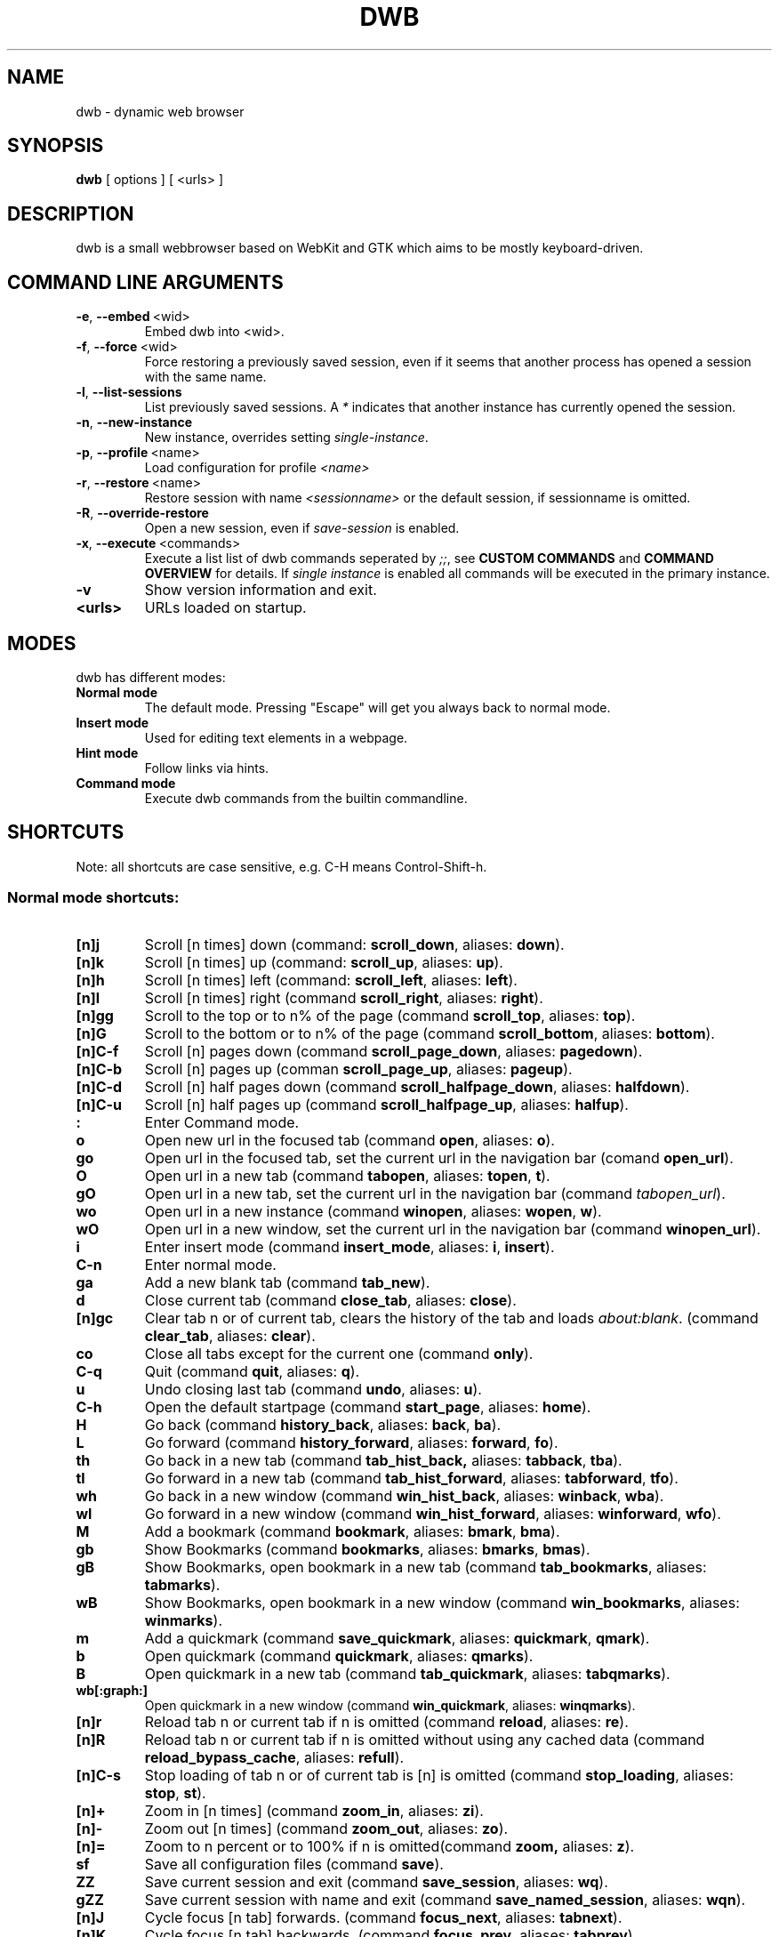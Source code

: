 .TH DWB 1 "March 2012" dwb "USER COMMANDS"
.SH NAME
dwb \- dynamic web browser
.SH SYNOPSIS
.B dwb
[ options ] [ <urls> ] 
.SH DESCRIPTION
dwb is a small webbrowser based on WebKit and GTK which aims to be mostly
keyboard-driven. 

.SH COMMAND LINE ARGUMENTS
.TP
.BR \-e ,\  --embed \ <wid>
Embed dwb into <wid>.
.TP
.BR \-f ,\  --force \ <wid>
Force restoring a previously saved session, even if it seems that another
process has opened a session with the same name. 
.TP
.BR \-l ,\  --list-sessions
List previously saved sessions. A 
.I *
indicates that another instance has currently opened the session.
.TP
.BR \-n ,\  --new-instance 
New instance, overrides setting 
.IR single-instance .
.TP
.BR \-p ,\  --profile \ <name>
Load configuration for profile  
.I <name>
.TP
.BR \-r ,\  --restore \ <name>
Restore session with name 
.I <sessionname> 
or the default session, if sessionname is omitted.
.TP
.BR \-R ,\  --override-restore 
Open a new session, even if 
.I save-session 
is enabled.
.TP
.BR \-x ,\  --execute \ <commands>
Execute a list list of dwb commands seperated by 
.IR ;; , 
see 
.B CUSTOM COMMANDS 
and
.B COMMAND OVERVIEW
for details.
If 
.I single instance 
is enabled all commands will be executed in the primary instance. 
.TP
.B \-v
Show version information and exit.
.TP
.B <urls>
URLs loaded on startup.

.SH MODES
dwb has different modes:
.TP
.B Normal mode
The default mode. Pressing "Escape" will get you always back to
normal mode.
.TP
.B Insert mode 
Used for editing text elements in a webpage. 
.TP
.B Hint mode 
Follow links via hints. 
.TP
.B Command mode 
Execute dwb commands from the builtin commandline.


.SH SHORTCUTS
Note: all shortcuts are case sensitive, e.g. C-H means Control-Shift-h. 
.SS "Normal mode shortcuts:"
.TP
.BR [n]j
Scroll [n times] down (command: 
.BR scroll_down , 
aliases: 
.BR down ).
.TP
.BR [n]k
Scroll [n times] up (command: 
.BR scroll_up ,
aliases:
.BR up ).
.TP
.BR [n]h
Scroll [n times] left (command: 
.BR scroll_left ,
aliases:
.BR left ).
.TP
.BR [n]l
Scroll [n times] right (command 
.BR scroll_right ,
aliases:
.BR right ).
.TP
.BR [n]gg
Scroll to the top or to n% of the page (command 
.BR scroll_top ,
aliases:
.BR top ).
.TP
.BR [n]G
Scroll to the bottom or to n% of the page (command 
.BR scroll_bottom ,
aliases:
.BR bottom ).
.TP
.BR  [n]C-f
Scroll [n] pages down (command
.BR scroll_page_down ,
aliases:
.BR pagedown ).
.TP
.BR [n]C-b
Scroll [n] pages up (comman
.BR scroll_page_up  ,
aliases:
.BR pageup ).
.TP
.BR  [n]C-d
Scroll [n] half pages down (command
.BR scroll_halfpage_down ,
aliases:
.BR halfdown ).
.TP
.BR [n]C-u
Scroll [n] half pages up (command
.BR scroll_halfpage_up  ,
aliases:
.BR halfup ).
.TP
.B : 
Enter Command mode.
.TP
.BR o 
Open new url in the focused tab (command
.BR open ,
aliases:
.BR o ).
.TP
.BR go 
Open url in the focused tab, set the current url in the navigation bar (comand 
.BR open_url ).
.TP
.BR O 
Open url in a new tab (command 
.BR tabopen ,
aliases:
.BR topen , 
.BR t ).
.TP
.BR gO 
Open url in a new tab, set the current url in the navigation bar (command 
.IR tabopen_url ).
.TP
.BR wo 
Open url in a new instance (command 
.BR winopen ,
aliases:
.BR wopen ,
.BR w ).
.TP
.BR wO 
Open url in a new window, set the current url in the navigation bar (command
.BR winopen_url ).
.TP
.BR i 
Enter insert mode (command 
.BR insert_mode ,
aliases:
.BR i , 
.BR insert ).
.TP
.B C-n 
Enter normal mode.
.TP
.BR ga 
Add a new blank tab (command
.BR tab_new ).
.TP
.BR d
Close current tab (command
.BR close_tab ,
aliases:
.BR close ).
.TP
.BR [n]gc
Clear tab n or of current tab, clears the history of the tab and loads 
.IR about:blank .
(command
.BR clear_tab ,
aliases:
.BR clear ).
.TP
.BR co
Close all tabs except for the current one (command
.BR only ).
.TP
.BR C-q
Quit (command
.BR quit ,
aliases:
.BR q ).
.TP
.BR u
Undo closing last tab (command
.BR undo ,
aliases:
.BR u ).
.TP
.BR C-h
Open the default startpage (command
.BR start_page ,
aliases:
.BR home ).
.TP
.BR H  
Go back (command 
.BR history_back ,
aliases:
.BR back ,
.BR ba ).
.TP
.BR L 
Go forward (command 
.BR history_forward ,
aliases:
.BR forward , 
.BR fo ).
.TP
.BR th  
Go back in a new tab (command 
.BR tab_hist_back,
aliases:
.BR tabback ,
.BR tba ).
.TP
.BR tl 
Go forward in a new tab (command 
.BR tab_hist_forward ,
aliases:
.BR tabforward ,
.BR tfo ).
.TP
.BR wh  
Go back in a new window (command 
.BR win_hist_back ,
aliases:
.BR winback ,
.BR wba ).
.TP
.BR wl 
Go forward in a new window (command 
.BR win_hist_forward ,
aliases:
.BR winforward ,
.BR wfo ).
.TP
.BR M
Add a bookmark (command
.BR bookmark ,
aliases:
.BR bmark , 
.BR bma ).
.TP 
.B gb
Show Bookmarks (command
.BR bookmarks ,
aliases:
.BR bmarks ,
.BR bmas ).
.TP 
.B gB
Show Bookmarks, open bookmark in a new tab (command
.BR tab_bookmarks ,
aliases:
.BR tabmarks ).
.TP 
.B wB
Show Bookmarks, open bookmark in a new window (command
.BR win_bookmarks ,
aliases:
.BR winmarks ).
.TP
.BR m
Add a quickmark (command 
.BR save_quickmark ,
aliases:
.BR quickmark , 
.BR qmark ).
.TP
.BR b
Open quickmark (command 
.BR quickmark ,
aliases:
.BR qmarks ).
.TP
.BR B
Open quickmark in a new tab (command
.BR tab_quickmark ,
aliases:
.BR tabqmarks ).
.TP
.BR wb[:graph:]
Open quickmark in a new window (command
.BR win_quickmark ,
aliases:
.BR winqmarks ).
.TP
.BR [n]r
Reload tab n or current tab if n is omitted (command
.BR reload ,
aliases:
.BR re ).
.TP
.BR [n]R
Reload tab n or current tab if n is omitted without using any cached data (command
.BR reload_bypass_cache ,
aliases:
.BR refull ).
.TP
.BR [n]C-s
Stop loading of tab n or of current tab is [n] is omitted (command
.BR stop_loading ,
aliases:
.BR stop ,
.BR st ).
.TP
.BR [n]+
Zoom in [n times] (command
.BR zoom_in ,
aliases:
.BR zi ).
.TP
.BR [n]-
Zoom out [n times] (command 
.BR zoom_out ,
aliases:
.BR zo ).
.TP
.BR [n]=
Zoom to n percent or to 100% if n is omitted(command 
.BR zoom,
aliases:
.BR z ).
.TP
.BR sf
Save all configuration files (command
.BR save ).
.TP
.BR ZZ
Save current session and exit (command 
.BR save_session ,
aliases:
.BR wq ).
.TP
.BR gZZ 
Save current session with name and exit (command 
.BR save_named_session ,
aliases:
.BR wqn ).
.TP
.BR [n]J
Cycle focus [n tab] forwards. (command 
.BR focus_next ,
aliases:
.BR tabnext ).
.TP
.BR [n]K
Cycle focus [n tab] backwards. (command 
.BR focus_prev ,
aliases:
.BR tabprev ).
.TP
.BR [n]T
Focus nth tab or first, if n is omitted. 
(command 
.BR focus_tab ,
aliases:
.BR tab ).
.TP
.BR [n]gm
Move current tab to position [n] or to first position if n is omitted.
(command 
.BR tab_move ,
aliases:
.BR tabm ).
.TP
.BR [n]gl
Move current tab [n] positions left.
(command 
.BR tab_move_left ,
aliases:
.BR tabl ).
.TP
.BR [n]gr
Move current tab [n] positions right.
(command 
.BR tab_move_right ,
aliases:
.BR tabr ).
.TP
.BR gt
Show all open tabs. (command 
.BR buffers ,
aliases:
.BR bu ).
.TP
.BR [n]C-P
Protect tab [n]. Closing this tab must be confirmed (command 
.BR protect ,
aliases:
.BR prot ).
.TP
.BR [n]xd
Lock tab [n]. Locking a tab will lock this tab to the current domain, it's not
possible to navigate to another domain until unlocked. 
.BR lock_domain ,
aliases:
.BR dlock ).
.TP
.BR [n]xu
Lock tab [n]. Locking a tab will lock this tab to the current uri, it's not
possible to navigate to another uri until unlocked. 
.BR lock_uri ,
aliases:
.BR ulock ).
.TP
.BR f 
Show hints (command 
.BR hints ,
aliases:
.BR hints , 
.BR hi ).
.TP
.BR F
Show hints, open link in a new tab. (command
.BR hints_tab ,
aliases:
.BR tabhints , 
.BR thi ).
.TP
.BR wf
Show hints, open link in a new tab. (command
.BR hints_win ,
aliases:
.BR winhints ,
.BR whi ).
.TP
.BR ;i 
Follow image (command 
.BR hints_images ,
aliases:
.BR ihints ,
ihi ).
.TP
.BR ;I 
Follow image in a new tab (command 
.BR hints_images_tab ,
aliases:
.BR itabhints ,
.BR ithi ).
.TP
.BR ;e 
Focus editable elements via hints (command 
.BR hints_editable ,
aliases:
.BR ehints ,
.BR ehi ).
.TP
.BR ;o 
Set hint\'s url in commandline (command 
.BR hints_url ,
aliases:
.BR uhints ,
.BR uhi ).
.TP
.BR ;O 
Set hint\'s url in commandline, open in a new tab (command 
.BR hints_url_tab ,
aliases:
.BR utabhints ,
.BR uthi ).
.TP
.BR ;d 
Download via hints (command 
.BR hints_download ,
aliases:
.BR dhints ).
.TP
.BR ;y 
Save link location to clipboard (command 
.BR hints_clipboard ,
aliases:
.BR chints ,
.BR chi ).
.TP
.BR ;Y
Save link location to primary selection (command 
.BR hints_primary ,
aliases:
.BR phints ,
.BR phi ).
.TP
.BR ;r
Rapid hint mode, each matching hint opens a new tab in background. (command 
.BR hints_rapid ,
aliases:
.BR rhints ,
.BR rhi ).
.TP
.BR ;R
Rapid hint mode, each matching hint opens a new window. (command 
.BR hints_rapid_win ,
aliases:
.BR wrhints ,
.BR wrhi ).
.TP
.BR gf 
Toggle "view source" (command 
.BR view_source ,
aliases:
.BR source ,
.BR so ).
.TP
.BR CC 
Allow persistent cookie for the current website. The domain will be saved in  
.IR cookies.allow .
Cookies that are allowed by the cookies.allow whitelist are stored in
$XDG_CONFIG_HOME/dwb/$profilename/cookies.  (command
.BR allow_cookie ,
aliases:
.BR cookie ).
.TP
.BR CS 
Allow session cookie for the current website. The domain will be saved in 
.IR cookies_session.allow .
This is only useful if 'cookies-store-policy' is set to 'never', see
cookies-store-policy for details. (command
.BR allow_session_cookie ,
aliases:
.BR scookie ).
.TP
.BR CT 
Allow session cookies for the current website temporarily. Only first party
cookies are allowed. The domain is not saved to a whitelist and the cookies will
not be saved persitently. (command
.BR allow_session_cookie_tmp ,
aliases:
.BR tcookie ).
.TP
.BR [n]yy
Yank the url of tab n or of current tab if n is omitted to clipboard
(command 
.BR yank ).
.TP
.BR yY
Yank the url of tab n or of current tab if n is omitted to primary
selection (command 
.BR yank_primary ,
aliases:
.BR pyank ).
.TP
.BR yt
Yank the title of tab n or of current tab if n is omitted to clipboard
(command 
.BR yank_title ,
aliases:
.BR tyank ).
.TP
.BR yT
Yank the title of tab n or of current tab if n is omitted to primary
selection (command 
.BR yank_title_primary ,
aliases:
.BR tpyank ).
.TP
.BR pp
Paste from clipboard (command 
.BR paste ).
.TP
.BR pP
Paste from primary selection (command
.BR paste_primary ,
aliases:
.BR ppaste ).
.TP
.BR Pp
Paste from clipboard and load in a new tab (command 
.BR tab_paste ,
aliases:
.BR tpaste ).
.TP
.BR PP
Paste from primary selection and load in a new tab (command
.BR tab_paste_primary ,
aliases:
.BR tppaste ).
.TP
.BR wp
Paste from clipboard and load in a new window (command 
.BR paste_nw ,
aliases:
.BR winpaste ).
.TP
.BR wP
Paste from primary selection and load in a new window (command
.BR paste_primary_nw ,
aliases:
.BR winppaste ).
.TP
.BR [n]ad
Cancel the download with number n or the first download in the lists of running
downloads if n is omitted. (command 
.BR cancel_download ).
.TP
.BR gs
Add a searchengine. Textfields can be chosen with tab and a keyword must be
specified. The first defined searchengine will be the default searchengine. The
keyword can be used in all open commands, e.g. 
.I :open <keyword> <searchterm>
(command 
.BR save_search_field ,
aliases:
.BR search ).
.TP
.BR Sb 
Show bookmarks (command
.BR show_bookmarks ,
aliases:
.BR sbookmarks ).
.TP
.BR Sq 
Show quickmarks (command
.BR show_quickmarks ,
aliases:
.BR squickmarks ).
.TP
.BR Sh 
Show history (command
.BR show_history ,
aliases:
.BR shistory ).
.TP
.BR Sd 
Show download (command
.BR show_downloads ,
aliases:
.BR sdownloads ).
.TP
.BR Sk 
Show keys (command
.BR show_keys ,
aliases:
.BR skeys ).
.TP
.BR Ss 
Show settings (command
.BR show_settings ,
aliases:
.BR ssettings ).
.TP
.BR ss 
Set setting, the interactive version of the command set, for changing settings
in scripts use set instead (command
.BR set_setting ).
.TP
.BR sl 
Set local setting, changes a setting but doesn't save the setting to
configuration file. The interactive version of the command local_set, for
changing settings locally in scripts use local_set instead
(command
.BR set_local_setting ).
.TP
.BR sk
Set keyboard shortcut (command
.BR set_key ,
aliases:
.BR keys ).
.TP
.BR C-p 
Toggle proxy (command
.BR proxy ).
.TP
.BR tsh
Toggle scripts for current host permanently (command
.BR toggle_scripts_host ,
aliases:
.BR hscript ).
.TP
.BR tsu
Toggle scripts for current url permanently (command
.BR toggle_scripts_uri ,
aliases:
.BR uscript ).
.TP
.BR tth
Toggle scripts for current host temporarily (command
.BR toggle_scripts_host_tmp ,
aliases:
.BR thscript ).
.TP
.BR ttu
Toggle scripts for current url temporarily (command
.BR toggle_scripts_uri_tmp ,
aliases:
.BR tuscript ).
.TP
.BR ph
Toggle plugins for current host permanently (command
.BR toggle_plugins_host ,
aliases:
.BR hplugin ).
.TP
.BR pu
Toggle plugins for current url permanently (command
.BR toggle_plugins_uri ,
aliases:
.BR uplugin ).
.TP
.BR pth
Toggle plugins for current host temporarily (command
.BR toggle_plugins_host_tmp ,
aliases:
.BR thplugin ).
.TP
.BR ptu
Toggle plugins for current url temporarily (command
.BR toggle_plugins_uri_tmp ,
aliases:
.BR tuplugin ).
.TP
.BR V
Next navigation action will be opened in a new tab (command
.BR new_tab ).
.TP
.BR W
Next navigation action will be opened in a new window (command
.BR new_win ).
.TP
.BR eu
Show userscripts (command 
.TP 
.BR [n]wi
Show the webinspector of tab n or of current tab if n is omitted. Note that 'enable-developer-extras' has to be set. 
(commmand
.BR web_inspector , 
aliases: 
.BR inspect ,
.BR insp ).
.TP 
.BR C-e
Open external editor for current input/textarea (command
.BR open_editor ,
aliases:
.BR editor ).
.TP 
.BR g.
Toggle hidden files when browsing local filesystem. 
(command 
.BR open_editor ,
aliases: 
editor ).
.TP 
.BR F11
Toggle fullscreen 
(command 
.BR fullscreen , 
aliases: 
.BR fs ).
.TP 
.BR F12
Toggle presentation mode.
(command 
.BR presentation_mode , 
aliases: 
.BR present ).
.TP 
.BR xx
Toggle visibility of tabbar and statusbar.
(command 
.BR toggle_bars , 
aliases: 
.BR bars ).
.TP 
.BR xt
Toggle visibility of tabbar.
(command 
.BR toggle_tabbar , 
aliases: 
.BR tbar ).
.TP 
.BR xb
Toggle visibility of statusbar.
(command 
.BR toggle_statusbar , 
aliases: 
.BR sbar ).
.TP 
.BR xv
Toggle visibility of a tab.
(command 
.BR visible , 
aliases: 
.BR vis ).
.TP 
.BR [n]C-M-p
Print focused frame of tab n or of current tab if n is omitted.
(command 
.BR print , 
aliases: 
.BR ha ).
.TP
.BR unbound 
Execute a javascript snippet (command 
.BR execute_javascript ,
aliases: 
.BR exja ).
.TP
.BR unbound 
Set a setting from commandline (command 
.BR set ).
.TP
.BR unbound 
Toggle a boolean setting from commandline (command 
.BR toggle_setting ,
aliases:
.BR toggle , 
.BR tog ).
.TP
.BR unbound 
Load a html string. This command is mainly intended for use in userscripts (command 
.BR load_html ).
.TP
.BR unbound 
Load a html string in a new tab. This command is mainly intended for use in userscripts (command 
.BR load_html_tab ).
.TP 
.B Tab (S-Tab) 
In normal mode Tab shows the next (previous) shortcut, that matches the
currently entered keysequence. 
When opening a url, the next (previous) item in command
history, bookmarks or history will be completed. In hint mode the next (previous)
hint will get focus. Tab also completes settings and shortcut-settings. 
When initiating a download, full paths (downloads and spawning programs) and
binaries (spawning programs) in PATH will be completed. 
In command mode tab will complete builtin commands and urls if the command
accepts an url.

.SS "Textentry shortcuts"
.TP
.BR C-h
Delete a single letter.
.TP
.BR C-w
Delete word back.
.TP
.BR C-e
Delete word forward.
.TP
.BR C-u
Delete to the beginning of the entry.
.TP
.BR C-i
Delete to the end of the entry.
.TP
.BR C-f
Move cursor one word forward.
.TP
.BR C-b
Move cursor one word back.
.TP
.BR C-j
Show next item in command history.
.TP
.BR C-k
Show previous item in command history.
.TP
.BR C-x
When initalizing a download, C-x toggles between choosing a file path and
choosing a spawning application.
.TP
.BR C-g
Alternative shortcut for activate. 
.TP
.BR C-c
Alternative shortcut for escape, the corresponding setting is 
.IR entry_escape . 
.TP
.BR C-p
Init local path completion.
.TP
.BR C-H
Init history completion. 
.TP
.BR C-B
Init bookmark completion. 
.TP
.BR C-I
Init input history completion. 
.TP
.BR C-S
Init searchengine completion.
.TP
.BR C-U
Init userscript completion.
.TP
.BR C-p
Complete local path.

.SS Shortcut Syntax
All printable shortcuts are case sensitive, i.e. aH means press a then press
shift, then press h. Shortcuts can be combined with a modifier, valid modifiers
are
.BR Control ,
.BR Mod1 ,
.BR Mod4 ,
.BR Button1 ,
.BR Button2 ,
.BR Button3 ,
.BR Button4 ,
.BR Button5 
and
.B Shift 
where Shift can only be used with non printable keys such as F1, space, Tab, ... .
Non printable keys must be surrounded by @, e.g. "Control @F1@", Shift @space@.
\e and @ itself must be escaped with \e.

.SH CUSTOM COMMANDS
Custom commands are a sequence of dwb commands that can be bound to a shortcut.
The syntax is
.RS

.I <shortcut>:<command>;;<command>;;...

.RE 
where shortcut is the shortcut for the commandsequence, 
.B : 
may be escaped with
.BR \e: 
and command is of the form 
.RS

.I [numerical modifier]<command or alias> [argument for the command]

.RE 
for example
.RS 

.I Control W:tabopen http://example.com;; 150zoom

.RE
opens http://example.com in a new tab and zooms to 150%.


.SH COMMAND OVERVIEW
.nf
Command                 |Alias           |Description
---------------------------------------------------------------------------
allow_cookie            |cookie          |Allow persistent cookies for site
allow_session_cookie    |scookie         |Allow session cookies for site
allow_session_cookie_tmp|tcookie         |Allow session cookies for site
                        |                |temporarily
bookmark                |bma, bmark      |Bookmark current page
bookmarks               |bmas, bmarks    |Show bookmarks 
buffers                 |bu              |Show all open tabs
cancel_download         |                |Cancel a download
clear_tab               |clear           |Clear tab
close_tab               |close           |Close tab
dump                    |                |Write html of current website to a
                        |                |file or stdout if no argument is given
execute_javascript      |exja            |Execute a javascript snippet
execute_userscript      |                |Execute userscript
find_backward           |bfind           |Find backward
find_forward            |ffind           |Find forward
find_next               |fnext           |Find next
find_previous           |fprev           |Find previous
focus_input             |                |Focus next input
focus_next              |tabnext         |Focus next tab
focus_prev              |tabprev         |Focus previous tab
focus_tab               |tab             |Focus nth tab
fullscreen              |fs              |Toggle fullscreen
hints                   |hi              |Follow hints
hints_clipboard         |chints, chi     |Save link location to clipboard
hints_download          |dhints, dhi     |Download via hints
hints_editable          |ehints, ehi     |Focus editable elements
hints_images            |ihints, ihi     |Follow images
hints_images_tab        |itabhinst, ithi |Follow images in a new tab
hints_links             |lhints, lhi     |Follow links
hints_primary           |phints, phi     |Save link location to primary
                        |                |selection
hints_rapid             |rhints, rhi     |Open new tabs in background
                        |                |rapidly
hints_rapid_win         |wrhints, wrhi   |Open new windows rapidly
hints_tab               |tabhints, thi   |Follow hints in a new tab
hints_url               |uhints, uhi     |Set hints url in commandline
hints_url_tab           |utabhints, uthi |Set hints url in commandline,
                        |                |open in a new tab
hints_win               |winhints, whi   |Follow hints in a new window
history_back            |ba, back        |Go back
history_forward         |fo, forward     |Go forward
insert_mode             |i, insert       |Insert mode
local_set               |                |Set a setting only for the running
                        |                |instance, don't save it to the
                        |                |configuration file
lock_domain             |dlock           |Lock tab to current domain
lock_uri                |ulock           |Lock tab to current uri
new_tab                 |                |Open next navigation action in
                        |                |new tab
new_win                 |                |Open next navigation action in
                        |                |new window
only                    |                |Close all tabs except for the 
                        |                |current one
open                    |o               |Open url
open_editor             |editor          |Open external editor for
                        |                |input/textarea.
open_url                |                |Open, edit current url
paste                   |                |Open from clipboard
paste_primary           |ppaste          |Open from primary selection
presentation_mode       |present         |Toggle presentation mode
print                   |ha              |Print page
protect                 |prot            |Protect/unprotect tab 
proxy                   |                |Toggle proxy
quickmark               |qmarks          |Open quickmark
quit                    |q               |Quit
reload                  |re              |Reload current page
reload_bypass_cache     |refull          |Reload without using cached data
reload_scripts          |                |Reload all javascript userscripts 
reload_userscripts      |                |Reload userscripts
save                    |                |Save all configuration files
save_named_session      |wqn             |Save current session with name
save_quickmark          |qmark, quickmark|Save a quickmark
save_search_field       |search          |Add a new searchengine 
save_session            |wq              |Save current session
scroll_bottom           |bottom          |Scroll to bottom of the page
scroll_down             |down            |Scroll down
scroll_halfpage_down    |halfdown        |Scroll one-half page down
scroll_halfpage_up      |halfup          |Scroll one-half page up
scroll_left             |left            |Scroll left
scroll_page_down        |pagedown        |Scroll one page down
scroll_page_up          |pageup          |Scroll one page up
scroll_right            |right           |Scroll right 
scroll_top              |top             |Scroll to the top of the page
scroll_up               |up              |Scroll up
set                     |                |Set a setting
set_key                 |keys            |Set keybinding
set_local_setting       |                |Set a setting for the running instance
                        |                |interactively
set_setting             |                |Set a setting interactive
show_keys               |skeys           |Show and modify keyboard
                        |                |configuration
show_settings           |ssettings       |Show and modify global properties
start_page              |home            |Open the default homepage
stop_loading            |st, stop        |Stop loading current page
tab_bookmarks           |tabmarks        |Show bookmarks, open in new tab
tab_hist_back           |tba, tabback    |Go back in a new tab
tab_hist_forward        |tfo, tabforward |Go forward in a new tab
tab_move                |tabm            |Move tab
tab_move_left           |tabl            |Move tab left
tab_move_right          |tabr            |Move tab right
tab_new                 |                |Open a new blank tab
tab_paste               |tpaste          |Open from clipboard in a new tab
tab_paste_primary       |tppaste         |Open from primary selection in a 
                        |                |new tab
tab_quickmark           |tabqmarks       |Open quickmark in a new tab
tabopen                 |t, topen        |Open in a new tab
tabopen_url             |                |Open in a new tab, edit current
                        |                |url
toggle_bars             |bars            |Toggle tabbar and statusbar
toggle_hidden_files     |hidden          |Toggle hidden files in directory
                        |                |listings
toggle_plugins_host     |hplugin         |Toggle plugin blocker for host
toggle_plugins_host_tmp |tuplugin        |Toggle plugin blocker for domain 
                        |                |for this session
toggle_plugins_uri      |uplugin         |Toggle plugin blocker for uri
toggle_plugins_uri_tmp  |tuplugin        |Toggle plugin blocker for uri for 
                        |                |this session
toggle_scripts_host     |hscript         |Toggle scripts for current domain
toggle_scripts_host_tmp |thscript        |Toggle scripts for current host 
                        |                |for this session
toggle_scripts_uri      |uscript         |Toggle scripts for current uri
toggle_scripts_uri_tmp  |tuscript        |Toggle scripts for current uri 
                        |                |for this session
toggle_setting          |tog, toggle     |Toggle a setting
toggle_local_setting    |loctog          |Toggle a setting for the current
                        |                |session
toggle_statusbar        |sbar            |Toggle statusbar
toggle_tabbar           |tbar            |Toggle tabbar
undo                    |u               |Undo closing last tab
view_source             |so, source      |View page source
visible                 |vis             |Toggle visibility of a tab
web_inspector           |insp, inspect   |Open the webinspector
win_bookmarks           |winmarks        |Show bookmarks, open in new
                        |                |window
win_hist_back           |wba, winback    |Go back in a new window
win_hist_forward        |wfo, winforward |Go forward in a new window
win_paste               |wpaste          |Open from clipboard in a new
                        |                |window
win_paste_primary       |wppaste         |Open primary selection in a new
                        |                |window
win_quickmark           |winqmarks       |Open quickmark in a new window
winopen                 |w, wopen        |Open in a new window
winopen_url             |                |Open in a new window, edit
                        |                |current url
yank                    |                |Yank url to clipboard
yank_primary            |pyank           |Yank url to primary selection
yank_title              |tyank           |Yank title to clipboard
yank_title_primary      |tpyank          |Yank title to primary selection
zoom                    |z               |Zoom
zoom_in                 |zi              |Zoom in
zoom_out                |zo              |Zoom out
.fi

.SH CUSTOMIZATION
dwb can be  customized in a web interface (command 
.BR show_settings ) 
or via command line (command
.BR set_setting ). 
Modified settings
will be saved in 
.IR ~/.config/dwb/settings 
when closing dwb. 
Shorcuts can also be modified in a web interface (command 
.BR show_keys ) 
or via command line (command 
.BR set_key ). 
Shortcuts will be saved in 
.IR ~/.config/dwb/keys .

If a string value is set to 
.IR NULL
the default value will be used. The settings in detail are: 

.SS WebKit builtin settings
.TP
.BR adblocker
Block advertisements using a filterlist, see also 
.IR adblocker-filterlist .
Default value:
.IR false .
.TP
.BR adblocker-filterlist
A path to a adblock plus compatible filterlist for the adblocker.
Default value:
.IR NULL .
.TP
.BR auto-load-images  
Load images automatically. Possible values: true/false, 
default value:
.IR true .
.TP
.BR auto-resize-window
Resize window through DOM-methods. Possible values: true/false, 
default value:
.IR false .
.TP
.BR auto-shrink-images
Automatically shrink standalone images to fit. Possible values: true/false, 
default value:
.IR true .
.TP
.BR cursive-font-family
Default cursive font family used to display text. Possible values: a font description or 
NULL, 
default value:
.IR NULL .
.TP
.BR custom-encoding
A custom encoding used for the webview. Possible values: encoding string or 
NULL,
default value:
.IR NULL .
.TP
.BR default-encoding
The default encoding used to display text. Possible values: encoding string or 
NULL,
default value:
.IR NULL .
.TP
.BR default-font-family
The default font family used to display text. Possible values: a font
description or
NULL, 
default value:
.IR sans-serif .
.TP
.BR default-font-size
The default font size used to display text. Possible values: a font size
(integer),
default value:
.IR 12 .
.TP
.BR default-monospace-font-size
The default font size used to display monospace text. Possible values: a font size
(integer),
default value:
.IR 10 .
.TP
.BR editable
Whether the content of a webpage should be editable. Possible values:
true/false,
default value:
.IR false .
.TP
.BR enable-caret-browsing
Whether to enable caret browsing. Possible values: true/false,
default value:
.IR false .
.TP
.BR enable-default-context-menu
Whether right-clicks open a context menu. Possible values: true/false,
default value:
.IR false .
.TP
.BR enable-dns-prefetching
Whether webkit prefetches domain names. 
default value:
.IR true .
.TP
.BR enable-developer-extras
Whether the web-inspector should be enabled. Possible values: true/false,
default value:
.IR false .
.TP
.BR enable-dom-paste
Whether enable DOM-paste. Possible values: true/false,
default value:
.IR false .
.TP
.BR enable-frame-flattening
Whether to enable the Frame Flattening. With this setting each subframe is expanded
to its contents, which will flatten all the frames to become one scrollable page.
Whether file uris can be accessed. Possible values: true/false, 
default value:
.IR false .
.TP
.BR enable-file-access-from-file-uris
Whether file uris can be accessed. Possible values: true/false, 
default value:
.IR true .
.TP
.BR enable-html5-database
Whether to enable HTML5 client-side SQL database support.
Possible values: true/false,
default value:
.IR true .
.TP
.BR enable-html5-local-storage
Whether to enable HTML5 localStorage support.
Possible values: true/false,
default value:
.IR true .
.TP
.BR enable-java-applet
Whether to enable Java <applet>-tag.
Possible values: true/false,
default value:
.IR true .
.TP
.BR enable-offline-web-application-cache
Enable or disable HTML5 offline web application cache support.
Possible values: true/false,
default value:
.IR true .
.TP
.BR enable-page-cache
Enable or disable page cache.
Possible values: true/false,
default value:
.IR false .
.TP
.BR enable-plugins
Enable or disable embedded plugins.
Possible values: true/false, 
default value:
.IR true .
.TP
.BR enable-private-browsing
Enable or disable private browsing. 
Possible values: true/false, 
default value:
.IR false .
.TP
.BR enable-scripts
Enable or disable embedded scripting-languages.
Possible values: true/false,
default value:
.IR true .
.TP
.BR enable-site-specific-quirks
Enables the site-specific compatibility workarounds.
Possible values: true/false,
default value:
.IR false .
.TP
.BR enable-spatial-navigation
Whether to enable the Spatial Navigation. This feature consists in the ability
to navigate between focusable elements in a Web page, such as hyperlinks and
form controls, by using Left, Right, Up and Down arrow keys.
Possible values: true/false,
default value:
.IR false .
.TP
.BR enable-spell-checking
Whether to enable spell checking.
Possible values: true/false,
default value:
.IR false .
.TP
.BR enable-universal-access-from-file-uris
Whether to allow files loaded through file:// URIs universal access to all pages.
Possible values: true/false,
default value:
.IR true .
.TP
.BR enable-xss-auditor
Whether to enable the XSS Auditor. This feature filters some kinds of reflective
XSS attacks on vulnerable web sites.
Possible values: true/false,
default value:
.IR true .
.TP
.BR enforce-96-dpi
Enforce a resolution of 96 DPI.
Possible values: true/false,
default value:
.IR false .
.TP
.BR fantasy-font-family
Default fantasy font family used to display text. Possible values: a font description or 
NULL,
default value:
.IR serif .
.TP
.BR javascript-can-access-clipboard
Whether javascript can access Clipboard.
Possible values: true/false,
default value:
.IR false .
.TP
.BR full-content-zoom
Whether the full content is scaled when zooming.
Possible values: true/false,
default value:
.IR false .
.TP
.BR javascript-can-open-windows-automatically
Whether JavaScript can open popup windows automatically without user intervention.
Possible values: true/false,
default value:
.IR false .
.TP
.BR minimum-font-size
The minimum font size used to display text. Possible values: a font size
(integer),
default value:
.IR 5 .
.TP
.BR minimum-logical-font-size
The minimum logical font size used to display text. Possible values: a font size
(integer),
default value:
.IR 5 .
.TP
.BR monospace-font-family
Default font family used to display monospace text. Possible values: a font description or 
NULL,
default value:
.IR monospace .
.TP
.BR print-backgrounds
Whether background images should be printed. 
Possible values: true/false,
default value:
.IR true .
.TP
.BR resizable-text-areas
Whether text areas are resizable.
Possible values: true/false,
default value:
.IR true .
.TP
.BR sans-serif-font-family
Default sans-serif font family used to display text. Possible values: a font description or 
NULL,
default value:
.IR sans-serif .
.TP
.BR serif-font-family
Default serif font family used to display text. Possible values: a font description or 
NULL,
default value:
.IR serif .
.TP
.BR spell-checking-language
The languages to be used for spell checking, separated by commas. Possible
values: a string or 
NULL,
default value:
.IR NULL .
.TP
.BR tab-cycles-through-elements
Whether the tab key cycles through elements on the page.
Possible values: true/false,
default value:
.IR true .
.TP
.BR user-agent
The user-agent-string. Possible values: a user-agent or 
NULL,
default value:
.IR NULL .
.TP
.BR user-stylesheet-uri
The URI of a stylesheet that is applied to every page. If a local file is used,
must start with file://. Possible values: an
uri-string or NULL,
default value:
.IR NULL .
.TP
.BR zoom-level
The zoom level of the content. Possible values: a decimal,
default value:
.IR 1.0 .
.TP
.BR zoom-step
The value by which the zoom level is changed when zooming in or out. Possible
values: a decimal,
default value:
.IR 0.1 .

.SS Other settings
.TP 
.BR active-completion-bg-color
The background color for an active element in tab-completion. Possible values:
an rgb color-string,
default value:
.IR #000000 .
.TP 
.BR active-completion-fg-color
The foreground color for an active element in tab-completion. Possible values:
an rgb color-string.
default value:
.IR #53868b .
.TP 
.BR background-color
The background color of the statusbar. Possible values: an rgb color-string,
default value:
.IR #000000 .
.TP 
.TP 
.BR foreground-color
The foreground color of statusbar. Possible values: an rgb color-string.
default value:
.IR #ffffff .
.TP 
.BR auto-completion
Whether possible keystrokes should be shown. (Shift-) Tab cycles through keystrokes.
Possible values: true/false,
default value:
.IR true .
.TP 
.BR auto-insert-mode
Whether to go automatically in insert mode if an editable element has focus
after loading a site. 
Possible values: true/false,
default value:
.IR false .
.TP 
.BR background-tabs
Open new tabs in background. 
Possible values: true/false,
default value:
.IR false .
.TP
.BR cache-model
The cache model used by webkit, possible values are
.B webbrowser 
and 
.BR documentviewer .
Webbrowser increases loading speed but increases memory usage, documentviewer
reduces memory usage but also decreases browsing speed. Default Value:
.IR webbrowser .
.TP 
.BR complete-bookmarks
Whether to complete bookmarks with tab-completion. Possible values: true/false,
default value:
.IR true .
.TP 
.BR complete-history
Whether to complete browsing history with tab-completion. Possible values:
true/false,
default value:
.IR true .
.TP 
.BR complete-searchengines
Whether to complete searchengines with tab-completion. Possible values:
true/false,
default value:
.IR false .
.TP 
.BR complete-userscripts
Whether to complete userscripts with tab-completion. Possible values:
true/false,
default value:
.IR false .
.TP 
.BR cookies-store-policy
The storage policy for cookies, possible values are 
.IR session , 
.IR persistent , 
and 
.IR never . 
If set to 
.I session
all session cookies are accepted, only cookies with a matching domain in
cookies.allow will be stored persistently.
If set to 
.I persistent 
all cookies are stored persistently. 
If set to 
.I never 
the cookies allowed by cookies_session.allow are allowed for the current
session and cookies allowed by cookies.allow are save persistently, all other
cookies are rejected. 
Default value:
.IR session .
.TP 
.BR cookies-accept-policy
The accept policy for cookies. 
.IR always
will accept all cookies, 
.IR nothirdparty 
will accept all cookies except for third party cookies,
.IR never 
will reject all cookies. This setting also affects session cookies.
default value:
.IR always .
.TP 
.TP 
.BR default-width
The default width of dwb's window. Possible values: width in pixel,
default value:
.IR 800 .
.TP 
.BR default-height
The default height of dwb's window. Possible values: height in pixel,
default value:
.IR 600 .
.TP 
.BR download-fg-color 
The foreground color of the download bar, default value: 
.IR #ffffff .
.TP 
.BR download-bg-color 
The background color of the download bar, default value: 
.IR #000000 .
.TP 
.BR download-gradient-start 
The start color for the download progress gradient color, default value 
.IR #0000aa .
.TP 
.BR download-gradient-stop 
The end color for the download progress gradient color, default value 
.IR #00aa00 .
.TP 
.BR download-external-command
A command that will be invoked if 'download-use-external-program' is set. There
are four variables that can be used in the command: 
.IR dwb_uri
will be replaced with the download-uri, 
.IR dwb_output
will be replaced with the fullpath of the destination, 
.IR dwb_cookies
will be replaced with the path to the cookie-file,
.IR dwb_referer 
will be replaced with the uri of the site the download started. 
Additionally the environment-variables
.IR DWB_URI , 
.IR DWB_FILENAME , 
.IR DWB_COOKIES , 
.IR DWB_REFERER ,
.IR DWB_MIME_TYPE 
and 
.I DWB_USER_AGENT  
are set. 
Default value:
.IR xterm\ -e\ wget\ 'dwb_uri'\ -O\ 'dwb_output'\ --load-cookies\ 'dwb_cookies' .
.TP
.BR download-directory
The default download directory, if empty, the current working directory is used
or the last download path is used.
default value: 
.IR NULL .
.TP
.BR download-no-confirm
Whether to start downloads immediately without asking for a path,
.I download-directory 
needs to be set to an existing path. 
default value: 
.IR false .
.TP
.BR download-use-external-program
Whether to use an external download program specified in
\'download-external-programm\' or the builtin download helper.
Possible values: true/false,
default value:
.IR true .
.TP 
.BR editor
External editor used for inputs/textareas.
default value:
.IR xterm\ -e\ vim\ dwb_uri .
.TP 
.BR enable-favicon
Whether to show a favicon in the tab. 
default value:
.IR true .
.TP 
.BR error-color
The color for error-messages. Possible values: an rgb color-string,
default value:
.IR #ff0000 .
.TP 
.BR error-color
The color for prompt-messages. Possible values: an rgb color-string,
default value:
.IR #00ff00 .
.TP 
.BR font
The font used for the ui. Possible values: a font description
string,
default value:
.I monospace\ 8.
.TP 
.BR font-completion
The font used for tabcompletion. Possible values: a font description
string,
default value: 
.TP 
.BR font-entry
The font used for the address bar. Possible values: a font description
string,
default value: 
.TP 
.BR font-hidden-statusbar
The font used for status elements if the statusbar is hidden. Possible values: a
css font description. 
Default value: 
.BR normal 10px helvetica .
.TP 
.BR font-nofocus
The font used for tablabels without focus and completion items without focus. Possible values: a font description
string,
default value: 
.TP 
.BR hint-active-color
The background color for active link, i.e. the link followed when Return is
pressed. Possible values: a rgb color string,
default value:
.IR #00ff00 .
.TP 
.BR hint-autofollow
Whether to follow hints automatically if only one hint matches the typed
letters. Default value: 
.IR true .
.TP 
.BR hint-bg-color
The background color used for hints. Possible values: a rgb color string,
default value:
.IR #000088 .
.TP 
.BR hint-border
The boreder used for hints. Possible values: a css border description,
default value:
.IR 2px\ dashed\ #000000 .
.TP 
.BR hint-fg-color
The foreground color used for hints. Possible values: a rgb color string,
default value:
.IR #ffffff .
.TP 
.BR hint-font
The font used for hints. Possible values: css font description,
default value:
.IR bold\ 10px\ monospace .
.TP 
.BR hint-highlight-links
Wether to highlight all links in hint-mode,
default value:
.IR false .
.TP 
.BR hint-letter-seq
A letter sequence used for letter hints. Possible values: a letter sequence,
every letter should appear only once.
Default value:
.IR FDSARTGBVECWXQYIOPMNHZULKJ .
.TP 
.BR hint-normal-color
The background color for a normal link. Possible values: a rgb color string,
default value:
.IR #ffff99 .
.TP 
.BR hint-opacity
The opacity of a hint. Possible values: a decimal from 0.0 to 1.0, 
default value:
.IR 0.75 .
.TP 
.BR hint-style
The type of hints, that are used. When set to "number", letters will match the
links text. Possible values: letter/number,
default value:
.IR letter .
.TP 
.BR history-length
The urls that are saved in the browsing history. Specifying a too large value
can make tab-completion slow. Possible values: number of urls,
default value:
.IR 500 .
.TP 
.BR insertmode-bg-color
The background color of the statusbar in insertmode. Possible values: an rgb
color-string,
default value:
.IR #dddddd .
.TP 
.BR insertmode-fg-color
The foreground color of the statusbar in insertmode. Possible values: an rgb
color-string,
default value:
.IR #000000 .
.TP 
.BR javascript-schemes
Whether to allow loading javascript snippets with scheme 'javascript',
default value:
.IR true .
.TP 
.BR message-delay
The duration messages are shown. Possible values: duration in seconds (integer),
default value:
.IR 2 .
.TP
.BR navigation-history-max
Maximum length of navigation history. 'enable-private-browsing' must be disabled to
save command history at all. 
default value:
.IR 500 .
.TP
.BR new-tab-position-policy
Affects the position a new tab is created, possible values are 
.IR right ,
a new tab is created right of the current tab, 
.IR left , 
a new tab is created left of the current tab, 
.IR rightmost , 
a new tab is created left of the last tab and
.IR leftmost , 
a new tab is created left of the first tab. 
Default value: 
.IR right .
.TP 
.BR normal-completion-bg-color
The background color of inactive element in tab-completion. Possible values: an
rgb color-string,
default value:
.IR #151515 .
.TP 
.BR normal-completion-fg-color
The foreground color of inactive element in tab-completion. Possible values: an rgb color-string.
color-string,
default value:
.IR #eeeeee .
.TP 
.BR proxy
Whether to use a HTTP-proxy. Possible values: true/false,
default value:
.IR false .
.TP 
.BR proxy-url
The proxy-url, can also be set via the http_proxy environment variable. Possible
values: an url string,
default value:
.IR NULL .
.TP 
.BR save-session
Save the session when dwb is closed and restore the last saved session when
invoking dwb. Possible values: true/false,
default value:
.IR false .
.TP 
.BR scheme-handler 
A script or application that handles uris that cannot be loaded by dwb. dwb only
loads uris with scheme 
.BR http , 
.BR https , 
.BR file , 
.B about 
and 
.BR dwb ; 
support for e.g. ftp is provided through a scheme handler. The scheme handler
can either be an application or a script. The first command line argument will
be the uri for your application, so you can simply set this to 
.IR xdg-open .
There are also the environment variables 
.IR DWB_URI , 
.IR DWB_SCHEME , 
.IR DWB_COOKIES , 
.IR DWB_USER_AGENT , 
and 
.I DWB_REFERER
available which can be used in a script, for example:

.nf
  #!/bin/sh

  case ${DWB_SCHEME} in 
    mailto) xterm -e "mutt ${DWB_URI}";;
    ftp) xterm -e "ncftp ${DWB_URI}";;
    *) xdg-open ${DWB_URI}
  esac
.fi

.TP 
.BR scroll-step
The step-increment in pixels for scrolling. If set to a value lower or equal 0,
the default step-increment will be used.
default value: 
.IR 0.0 .
.TP 
.BR scrollbars
Wether scrollbars should be enabled. 
default value: 
.IR false .
.TP 
.BR single-instance
Only one instance of dwb per user. This option will be overridden by the
commandlineoption -n. Possible values: true/false,
default value:
.IR true .
.TP 
.BR ssl-strict
Whether to allow only save ssl-certificates.
default value:
.IR true .
.TP 
.BR ssl-ca-cert
Path to ssl-certificate.
.TP 
.BR ssl-trusted-color
Color of the url in the statusbar for ssl-encrypted sites and trusted
certificate.
default value:
.IR #00ff00 .
.TP 
.BR ssl-untrusted-color
Color of the url in the statusbar for ssl-encrypted sites and untrusted
certificate.
default value:
.IR #ff0000 .
.TP 
.BR startpage
The default startpage. Possible values: an url or "about:blank" for an empty
startpage,
default value:
.IR about:blank .
.TP 
.BR sync-files 
Interval in seconds to save history and cookies to hdd or 0 to immediately save
to hdd, default value: 0.
.TP 
.BR tabbar-visible
When the tabbar is hidden specifies the number of seconds the tabbar is visible
when switching between tabs.
.IR 2 .
.TP 
.BR tab-active-bg-color
The background color the tab of the focused tab. Possible values: an rgb
color-string,
default value:
.IR #000000 .
.TP 
.BR tab-active-fg-color
The foreground color of the tab of the focused tab. Possible values: an rgb
color-string,
default value:
.IR #ffffff .
.TP 
.BR tab-normal-bg-color
The background color the tab of a not focused tab. Possible values: an rgb
color-string,
default value:
.IR #505050 .
.TP 
.BR tab-normal-fg-color
The foreground color of the tab of a not focused tab. Possible values: an rgb
color-string,
default value:
.IR #cccccc .
.TP 
.BR tab-normal-fg-color
The foreground color of the tab of a not focused tab. Possible values: an rgb
color-string,
default value:
.IR #cccccc .
.TP 
.BR tab-protected-color
The color of the tabnumber of protected tabs. Possible values: an rgb color-string,
default value:
.IR #ff0000 .
.TP 
.BR tab-number-color
The color of the tabnumber. Possible values: an rgb color-string,
default value:
.IR #ff0000 .
.TP 
.BR tabbed-browsing
Enable tabbed-browsing. If disabled, all new window/new tab requests will be
opened in a new window,
default value:
.IR true .
.TP 
.BR use-ntlm
Whether to use NTLM-authentication, 
default value:
.IR false .
.TP 
.BR widget-packing
A string consisting of 4 characters, where possible characters are: 
.BR d , 
.BR w , 
.B T , 
.BR t , 
.B S  
and 
.BR s .
The order of the widgets correspond the the order of characters in the string
where 
.B d
corresponds to the download bar, 
.B t 
and 
.B T
to the tab bar where 
.B T  
means that the tabbar will not be visible, 
.B w
to the webview and
.B s 
and 
.B S
to the statusbar where 
.B S
means that the statusbar won't be visible.
Default value:
.IR dtws .

.SH FILES
.SS Scripts
Javascript userscripts can be stored in 
.IR ~/.config/dwb/scripts . 
The scripts are applied to pages depending on their filename extension, there
are 4 possible extensions: 
.TP
.B .js
Scripts with extension 
.I .js
are injected into the page directly after the load of a
new page is committed. 
.TP
.B .all.js 
Scripts with extension 
.I .all.js
are injected into all frames of a page directly after the load of a
new frame is committed. 
.TP
.B .onload.js 
Scripts with extension 
.I .onload.js
are injected into the page directly when loading of a page is done. 
.TP
.B .onload.all.js 
Scripts with extension 
.I .onload.all.js
are injected into all frames of a page when the load of a
frame is done. 

.SS CSS
dwb creates some html-elements at runtime, namely hints and a bar that show the
current url under the cursor. They can be styled in user-stylesheets using the
selector 
.I .dwb_hint
for hints and 
.I #dwb_hover_element
for the hover element. 

.SS Userscripts
Userscripts can be stored in 
.IR ~/.config/dwb/userscripts .
The first argument of the script will be the current url, the second argument is
the title, the third argument will be the profile name, the fourth argument is
the numerical modifier and the fifth argument is a commandline argument. Also
the variables 
.IR DWB_URI ,
.IR DWB_TITLE ,
.IR DWB_PROFILE ,
.IR DWB_NUMMOD ,
.IR DWB_ARGUMENT ,
.IR DWB_HTML_CONTENT ,
.IR DWB_REFERER ,
and
.I DWB_USER_AGENT
are set.
The keybinding for
the script must be defined in the script itself in a commented line of the form
.B <comment symbols> dwb: <keybinding>.
Commands can be executed by sending the command to stdout.

.SS Examples
The following script will download the actual webpage:
.nf

  #!/bin/bash
  # dwb: Control w
  
  wget $1

.fi

Popup an alert dialog:
.nf

  #!/bin/bash
  # dwb: Control h

  echo "execute_javascript:window.alert('Hello world');"

.fi


.SH AUTHOR
portix <portix@gmx.net>
